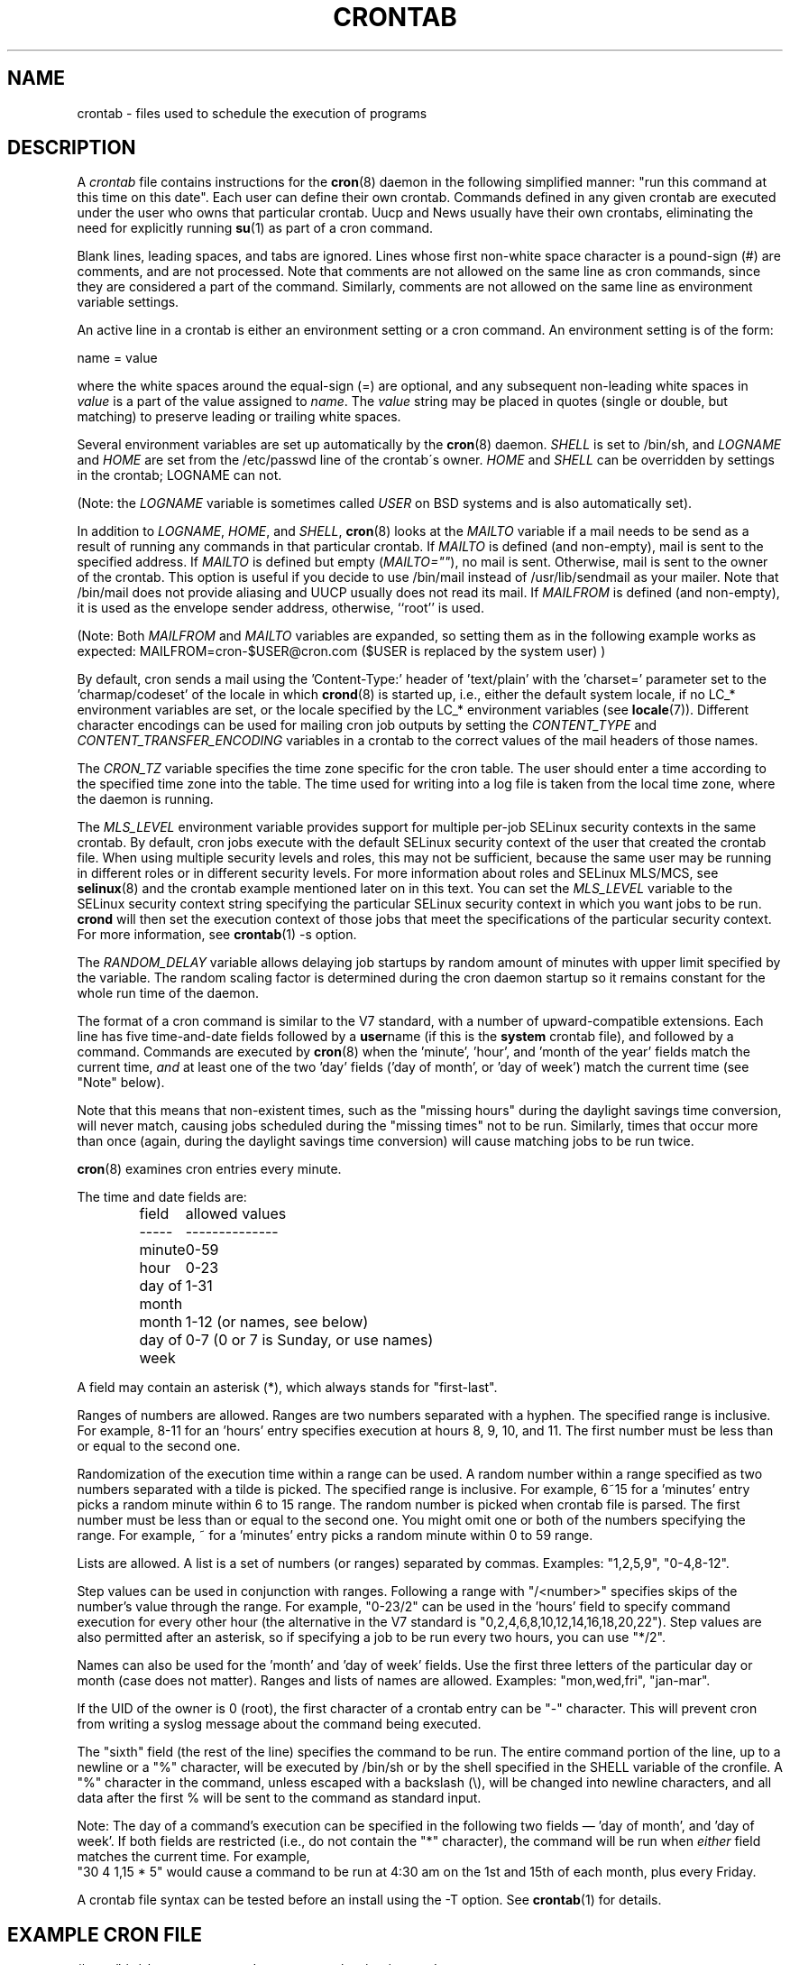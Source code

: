 .\"/* Copyright 1988,1990,1993,1994 by Paul Vixie
.\" * All rights reserved
.\" */
.\"
.\" Copyright (c) 2004 by Internet Systems Consortium, Inc. ("ISC")
.\" Copyright (c) 1997,2000 by Internet Software Consortium, Inc.
.\"
.\" Permission to use, copy, modify, and distribute this software for any
.\" purpose with or without fee is hereby granted, provided that the above
.\" copyright notice and this permission notice appear in all copies.
.\"
.\" THE SOFTWARE IS PROVIDED "AS IS" AND ISC DISCLAIMS ALL WARRANTIES
.\" WITH REGARD TO THIS SOFTWARE INCLUDING ALL IMPLIED WARRANTIES OF
.\" MERCHANTABILITY AND FITNESS.  IN NO EVENT SHALL ISC BE LIABLE FOR
.\" ANY SPECIAL, DIRECT, INDIRECT, OR CONSEQUENTIAL DAMAGES OR ANY DAMAGES
.\" WHATSOEVER RESULTING FROM LOSS OF USE, DATA OR PROFITS, WHETHER IN AN
.\" ACTION OF CONTRACT, NEGLIGENCE OR OTHER TORTIOUS ACTION, ARISING OUT
.\" OF OR IN CONNECTION WITH THE USE OR PERFORMANCE OF THIS SOFTWARE.
.\"
.\" $Id: crontab.5,v 1.6 2004/01/23 19:03:33 vixie Exp $
.\"
.TH CRONTAB 5 2012-11-22 "cronie" "File Formats"
.SH NAME
crontab \- files used to schedule the execution of programs
.SH DESCRIPTION
A
.I crontab
file contains instructions for the
.BR cron (8)
daemon in the following simplified manner: "run this command at this time
on this date".  Each user can define their own crontab.  Commands defined
in any given crontab are executed under the user who owns that particular
crontab.  Uucp and News usually have their own crontabs, eliminating the
need for explicitly running
.BR su (1)
as part of a cron command.
.PP
Blank lines, leading spaces, and tabs are ignored.  Lines whose first
non-white space character is a pound-sign (#) are comments, and are not
processed.  Note that comments are not allowed on the same line as cron
commands, since they are considered a part of the command.  Similarly,
comments are not allowed on the same line as environment variable
settings.
.PP
An active line in a crontab is either an environment setting or a cron
command.  An environment setting is of the form:
.PP
   name = value
.PP
where the white spaces around the equal-sign (=) are optional, and any
subsequent non-leading white spaces in
.I value
is a part of the value assigned to
.IR name .
The
.I value
string may be placed in quotes (single or double, but matching) to
preserve leading or trailing white spaces.
.PP
Several environment variables are set up automatically by the
.BR cron (8)
daemon.
.I SHELL
is set to /bin/sh, and
.I LOGNAME
and
.I HOME
are set from the /etc/passwd line of the crontab\'s owner.
.I HOME
and
.I SHELL
can be overridden by settings in the crontab; LOGNAME can not.
.PP
(Note: the
.I LOGNAME
variable is sometimes called
.I USER
on BSD systems and is also automatically set).
.PP
In addition to
.IR LOGNAME ,
.IR HOME ,
and
.IR SHELL ,
.BR cron (8)
looks at the
.I MAILTO
variable if a mail needs to be send as a result of running any commands
in that particular crontab.  If
.I MAILTO
is defined (and non-empty), mail is sent to the specified address.  If
.I MAILTO
is defined but empty
.RI ( MAILTO="" ),
no mail is sent.  Otherwise, mail is sent to the owner of the crontab.
This option is useful if you decide to use /bin/mail instead of
/usr/lib/sendmail as your mailer.  Note that /bin/mail does not provide
aliasing and UUCP usually does not read its mail.  If
.I MAILFROM
is defined (and non-empty), it is used as the envelope sender address,
otherwise, ``root'' is used.
.PP 
(Note: Both 
.I MAILFROM
and 
.I MAILTO 
variables are expanded, so setting them as in the following example works as expected: MAILFROM=cron-$USER@cron.com ($USER is replaced by the system user) ) 
.PP
By default, cron sends a mail using the 'Content-Type:' header
of 'text/plain' with the 'charset=' parameter set to the 'charmap/codeset'
of the locale in which
.BR crond (8)
is started up, i.e., either the default system locale, if no LC_*
environment variables are set, or the locale specified by the LC_*
environment variables (see
.BR locale (7)).
Different character encodings can be used for mailing cron job outputs by
setting the
.I CONTENT_TYPE
and
.I CONTENT_TRANSFER_ENCODING
variables in a crontab to the correct values of the mail headers of those
names.
.PP
The
.I CRON_TZ
variable specifies the time zone specific for the cron table.  The user
should enter a time according to the specified time zone into the table.
The time used for writing into a log file is taken from the local time
zone, where the daemon is running.
.PP
The
.I MLS_LEVEL
environment variable provides support for multiple per-job SELinux
security contexts in the same crontab.  By default, cron jobs execute
with the default SELinux security context of the user that created the
crontab file.  When using multiple security levels and roles, this may
not be sufficient, because the same user may be running in different
roles or in different security levels.  For more information about roles
and SELinux MLS/MCS, see
.BR selinux (8)
and the crontab example mentioned later on in this text.  You can set the
.I MLS_LEVEL
variable to the SELinux security context string specifying the particular
SELinux security context in which you want jobs to be run.
.B crond
will then set the execution context of those jobs that meet the
specifications of the particular security context.  For more information,
see
.BR crontab (1)\ -s\ option.
.PP
The
.I RANDOM_DELAY
variable allows delaying job startups by random amount of minutes with
upper limit specified by the variable. The random scaling factor is
determined during the cron daemon startup so it remains constant for
the whole run time of the daemon.
.PP
The format of a cron command is similar to the V7 standard, with a number
of upward-compatible extensions.  Each line has five time-and-date fields
followed by a
.BR user name
(if this is the
.BR system
crontab file), and followed by a command.  Commands are executed by
.BR cron (8)
when the 'minute', 'hour', and 'month of the year' fields match the
current time,
.I and
at least one of the two 'day' fields ('day of month', or 'day of week')
match the current time (see "Note" below).
.PP
Note that this means that non-existent times, such as the "missing hours"
during the daylight savings time conversion, will never match, causing
jobs scheduled during the "missing times" not to be run.  Similarly,
times that occur more than once (again, during the daylight savings time
conversion) will cause matching jobs to be run twice.
.PP
.BR cron (8)
examines cron entries every minute.
.PP
The time and date fields are:
.IP
.ta 1.5i
field	allowed values
.br
-----	--------------
.br
minute	0-59
.br
hour	0-23
.br
day of month	1-31
.br
month	1-12 (or names, see below)
.br
day of week	0-7 (0 or 7 is Sunday, or use names)
.br
.PP
A field may contain an asterisk (*), which always stands for
"first\-last".
.PP
Ranges of numbers are allowed.  Ranges are two numbers separated with a
hyphen.  The specified range is inclusive.  For example, 8-11 for
an 'hours' entry specifies execution at hours 8, 9, 10, and 11. The first
number must be less than or equal to the second one.
.PP
Randomization of the execution time within a range can be used.
A random number within a range specified as two numbers separated with
a tilde is picked.  The specified range is inclusive.
For example, 6~15 for a 'minutes' entry picks a random minute
within 6 to 15 range.  The random number is picked when crontab file is parsed.
The first number must be less than or equal to the second one. You might omit
one or both of the numbers specifying the range.  For example, ~ for a 'minutes'
entry picks a random minute within 0 to 59 range.
.PP
Lists are allowed.  A list is a set of numbers (or ranges) separated by
commas.  Examples: "1,2,5,9", "0-4,8-12".
.PP
Step values can be used in conjunction with ranges.  Following a range
with "/<number>" specifies skips of the number's value through the range.
For example, "0-23/2" can be used in the 'hours' field to specify command
execution for every other hour (the alternative in the V7 standard is
"0,\:2,\:4,\:6,\:8,\:10,\:12,\:14,\:16,\:18,\:20,\:22").  Step values are
also permitted after an asterisk, so if specifying a job to be run every
two hours, you can use "*/2".
.PP
Names can also be used for the 'month' and 'day of week' fields.  Use the
first three letters of the particular day or month (case does not
matter).  Ranges and lists of names are allowed. Examples: "mon,wed,fri",
"jan-mar".
.PP
If the UID of the owner is 0 (root), the first character of a crontab
entry can be "-" character. This will prevent cron from writing a syslog
message about the command being executed.
.PP
The "sixth" field (the rest of the line) specifies the command to be run.
The entire command portion of the line, up to a newline or a "%"
character, will be executed by /bin/sh or by the shell specified in the
SHELL variable of the cronfile.  A "%" character in the command, unless
escaped with a backslash (\\), will be changed into newline characters,
and all data after the first % will be sent to the command as standard
input.
.PP
Note: The day of a command's execution can be specified in the following
two fields \(em 'day of month', and 'day of week'.  If both fields are
restricted (i.e., do not contain the "*" character), the command will be
run when
.I either
field matches the current time.  For example,
.br
"30 4 1,15 * 5" would cause a command to be run at 4:30 am on the 1st and
15th of each month, plus every Friday.
.PP
A crontab file syntax can be tested before an install using the -T option. See
.BR crontab (1)
for details.
.SH EXAMPLE CRON FILE
.nf
# use /bin/sh to run commands, no matter what /etc/passwd says
SHELL=/bin/sh
# mail any output to `paul', no matter whose crontab this is
MAILTO=paul
#
CRON_TZ=Japan
# run five minutes after midnight, every day
5 0 * * *       $HOME/bin/daily.job >> $HOME/tmp/out 2>&1
# run at 3:14pm on the first of every month -- output mailed to paul
15 14 1 * *     $HOME/bin/monthly
# run at 10 pm on weekdays, annoy Joe
0 22 * * 1-5    mail -s "It's 10pm" joe%Joe,%%Where are your kids?%
23 0-23/2 * * * echo "run 23 minutes after midn, 2am, 4am ..., everyday"
5 4 * * sun     echo "run at 5 after 4 every sunday"
.fi
.SH Jobs in /etc/cron.d/
The jobs in
.I cron.d
and
.I /etc/crontab
are system jobs, which are used usually for more than one user, thus,
additionally the username is needed.  MAILTO on the first line is
optional.
.SH EXAMPLE OF A JOB IN /etc/cron.d/job
.nf
#login as root
#create job with preferred editor (e.g. vim)
MAILTO=root
* * * * * root touch /tmp/file
.fi
.SH SELinux with multi level security (MLS)
In a crontab, it is important to specify a security level by
.I crontab \-s
or specifying the required level on the first line of the crontab.  Each
level is specified in
.IR /etc/selinux/targeted/seusers .
When using crontab in the MLS mode, it is especially important to:
.br
- check/change the actual role,
.br
- set correct
.I role for
.IR directory ,
which is used for input/output.
.SH EXAMPLE FOR SELINUX MLS
.nf
# login as root
newrole -r sysadm_r
mkdir /tmp/SystemHigh
chcon -l SystemHigh /tmp/SystemHigh
crontab -e
# write in crontab file
MLS_LEVEL=SystemHigh
0-59 * * * * id -Z > /tmp/SystemHigh/crontest
.fi
.SH FILES
.I /etc/crontab
main system crontab file.
.I /var/spool/cron/
a directory for storing crontabs defined by users.
.I /etc/cron.d/
a directory for storing system crontabs.
.SH "SEE ALSO"
.BR cron (8),
.BR crontab (1)
.SH EXTENSIONS
These special time specification "nicknames" which replace the 5 initial
time and date fields, and are prefixed with the '@' character, are
supported:
.PP
.nf
@reboot    :    Run once after reboot.
@yearly    :    Run once a year, ie.  "0 0 1 1 *".
@annually  :    Run once a year, ie.  "0 0 1 1 *".
@monthly   :    Run once a month, ie. "0 0 1 * *".
@weekly    :    Run once a week, ie.  "0 0 * * 0".
@daily     :    Run once a day, ie.   "0 0 * * *".
@hourly    :    Run once an hour, ie. "0 * * * *".
.fi
.SH CAVEATS
.BR crontab
files have to be regular files or symlinks to regular files, they must
not be executable or writable for anyone else but the owner.  This
requirement can be overridden by using the
.B \-p
option on the crond command line.  If inotify support is in use, changes
in the symlinked crontabs are not automatically noticed by the cron
daemon.  The cron daemon must receive a SIGHUP signal to reload the
crontabs.  This is a limitation of the inotify API.
.PP
cron requires that each entry in a crontab end in a newline character.  If the
last entry in a crontab is missing a newline (i.e.\& terminated by EOF),
cron will consider the crontab (at least partially) broken.
A warning will be written to syslog.
.SH AUTHOR
.MT vixie@isc.org
Paul Vixie
.ME
